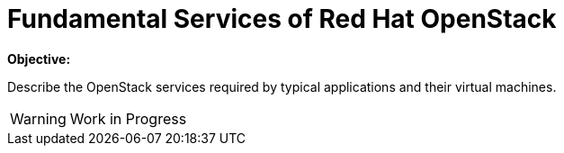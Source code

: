 = Fundamental Services of Red Hat OpenStack

*Objective:*

Describe the OpenStack services required by typical applications and their virtual machines.

WARNING: Work in Progress
